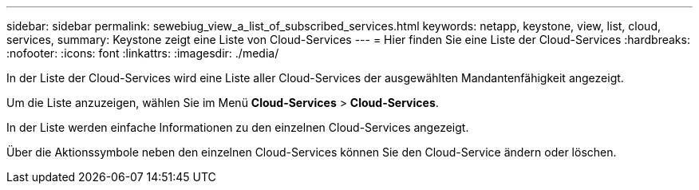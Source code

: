 ---
sidebar: sidebar 
permalink: sewebiug_view_a_list_of_subscribed_services.html 
keywords: netapp, keystone, view, list, cloud, services, 
summary: Keystone zeigt eine Liste von Cloud-Services 
---
= Hier finden Sie eine Liste der Cloud-Services
:hardbreaks:
:nofooter: 
:icons: font
:linkattrs: 
:imagesdir: ./media/


[role="lead"]
In der Liste der Cloud-Services wird eine Liste aller Cloud-Services der ausgewählten Mandantenfähigkeit angezeigt.

Um die Liste anzuzeigen, wählen Sie im Menü *Cloud-Services* > *Cloud-Services*.

In der Liste werden einfache Informationen zu den einzelnen Cloud-Services angezeigt.

Über die Aktionssymbole neben den einzelnen Cloud-Services können Sie den Cloud-Service ändern oder löschen.
